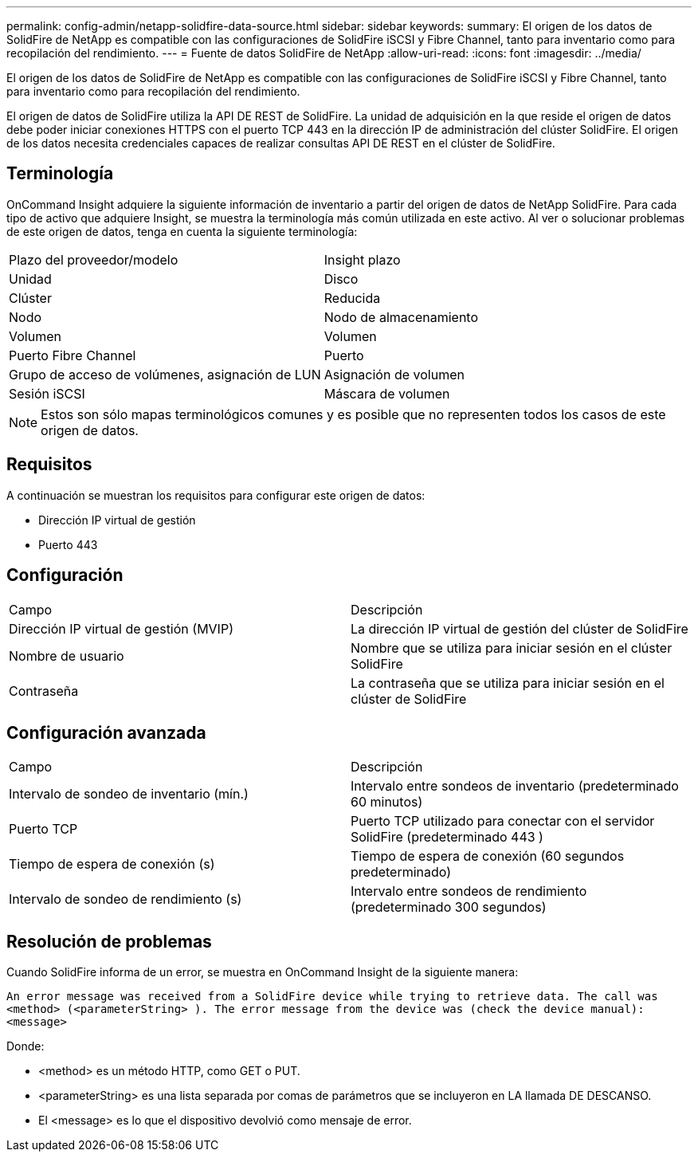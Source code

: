 ---
permalink: config-admin/netapp-solidfire-data-source.html 
sidebar: sidebar 
keywords:  
summary: El origen de los datos de SolidFire de NetApp es compatible con las configuraciones de SolidFire iSCSI y Fibre Channel, tanto para inventario como para recopilación del rendimiento. 
---
= Fuente de datos SolidFire de NetApp
:allow-uri-read: 
:icons: font
:imagesdir: ../media/


[role="lead"]
El origen de los datos de SolidFire de NetApp es compatible con las configuraciones de SolidFire iSCSI y Fibre Channel, tanto para inventario como para recopilación del rendimiento.

El origen de datos de SolidFire utiliza la API DE REST de SolidFire. La unidad de adquisición en la que reside el origen de datos debe poder iniciar conexiones HTTPS con el puerto TCP 443 en la dirección IP de administración del clúster SolidFire. El origen de los datos necesita credenciales capaces de realizar consultas API DE REST en el clúster de SolidFire.



== Terminología

OnCommand Insight adquiere la siguiente información de inventario a partir del origen de datos de NetApp SolidFire. Para cada tipo de activo que adquiere Insight, se muestra la terminología más común utilizada en este activo. Al ver o solucionar problemas de este origen de datos, tenga en cuenta la siguiente terminología:

|===


| Plazo del proveedor/modelo | Insight plazo 


 a| 
Unidad
 a| 
Disco



 a| 
Clúster
 a| 
Reducida



 a| 
Nodo
 a| 
Nodo de almacenamiento



 a| 
Volumen
 a| 
Volumen



 a| 
Puerto Fibre Channel
 a| 
Puerto



 a| 
Grupo de acceso de volúmenes, asignación de LUN
 a| 
Asignación de volumen



 a| 
Sesión iSCSI
 a| 
Máscara de volumen

|===
[NOTE]
====
Estos son sólo mapas terminológicos comunes y es posible que no representen todos los casos de este origen de datos.

====


== Requisitos

A continuación se muestran los requisitos para configurar este origen de datos:

* Dirección IP virtual de gestión
* Puerto 443




== Configuración

|===


| Campo | Descripción 


 a| 
Dirección IP virtual de gestión (MVIP)
 a| 
La dirección IP virtual de gestión del clúster de SolidFire



 a| 
Nombre de usuario
 a| 
Nombre que se utiliza para iniciar sesión en el clúster SolidFire



 a| 
Contraseña
 a| 
La contraseña que se utiliza para iniciar sesión en el clúster de SolidFire

|===


== Configuración avanzada

|===


| Campo | Descripción 


 a| 
Intervalo de sondeo de inventario (mín.)
 a| 
Intervalo entre sondeos de inventario (predeterminado 60 minutos)



 a| 
Puerto TCP
 a| 
Puerto TCP utilizado para conectar con el servidor SolidFire (predeterminado 443 )



 a| 
Tiempo de espera de conexión (s)
 a| 
Tiempo de espera de conexión (60 segundos predeterminado)



 a| 
Intervalo de sondeo de rendimiento (s)
 a| 
Intervalo entre sondeos de rendimiento (predeterminado 300 segundos)

|===


== Resolución de problemas

Cuando SolidFire informa de un error, se muestra en OnCommand Insight de la siguiente manera:

`An error message was received from a SolidFire device while trying to retrieve data. The call was <method> (<parameterString> ). The error message from the device was (check the device manual): <message>`

Donde:

* <method> es un método HTTP, como GET o PUT.
* <parameterString> es una lista separada por comas de parámetros que se incluyeron en LA llamada DE DESCANSO.
* El <message> es lo que el dispositivo devolvió como mensaje de error.

